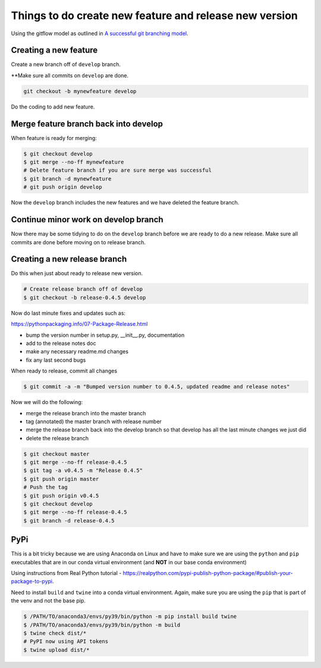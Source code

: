 Things to do create new feature and release new version
=======================================================

Using the gitflow model as outlined in `A successful git branching model <https://nvie.com/posts/a-successful-git-branching-model/>`_.

Creating a new feature
-----------------------

Create a new branch off of ``develop`` branch.

**Make sure all commits on ``develop`` are done.

.. code::

    git checkout -b mynewfeature develop
    
Do the coding to add new feature.

Merge feature branch back into develop
---------------------------------------

When feature is ready for merging:

.. code::

   $ git checkout develop
   $ git merge --no-ff mynewfeature 
   # Delete feature branch if you are sure merge was successful
   $ git branch -d mynewfeature
   # git push origin develop
   
Now the ``develop`` branch includes the new features and we have 
deleted the feature branch.

Continue minor work on develop branch
--------------------------------------

Now there may be some tidying to do on the ``develop`` branch before
we are ready to do a new release. Make sure all commits are done before
moving on to release branch.

Creating a new release branch
-----------------------------

Do this when just about ready to release new version. 

.. code::

    # Create release branch off of develop
    $ git checkout -b release-0.4.5 develop

Now do last minute fixes and updates such as:

https://pythonpackaging.info/07-Package-Release.html

* bump the version number in setup.py, __init__.py, documentation
* add to the release notes doc
* make any necessary readme.md changes
* fix any last second bugs

When ready to release, commit all changes

.. code::

    $ git commit -a -m "Bumped version number to 0.4.5, updated readme and release notes"
    
Now we will do the following:

* merge the release branch into the master branch
* tag (annotated) the master branch with release number
* merge the release branch back into the develop branch so that develop has all the last minute changes we just did
* delete the release branch

.. code::

    $ git checkout master
    $ git merge --no-ff release-0.4.5
    $ git tag -a v0.4.5 -m "Release 0.4.5"
    $ git push origin master
    # Push the tag
    $ git push origin v0.4.5
    $ git checkout develop
    $ git merge --no-ff release-0.4.5
    $ git branch -d release-0.4.5
    

PyPi
----

This is a bit tricky because we are using Anaconda on Linux and
have to make sure we are using the ``python`` and ``pip`` executables
that are in our conda virtual environment (and **NOT** in our
base conda environment)

Using instructions from Real Python tutorial - https://realpython.com/pypi-publish-python-package/#publish-your-package-to-pypi.

Need to install ``build`` and ``twine`` into a conda virtual environment.
Again, make sure you are using the ``pip`` that is part of the 
venv and not the base pip.

.. code::

    $ /PATH/TO/anaconda3/envs/py39/bin/python -m pip install build twine
    $ /PATH/TO/anaconda3/envs/py39/bin/python -m build
    $ twine check dist/*
    # PyPI now using API tokens
    $ twine upload dist/*




